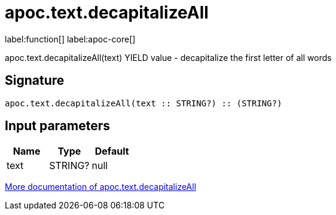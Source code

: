 ////
This file is generated by DocsTest, so don't change it!
////

= apoc.text.decapitalizeAll
:description: This section contains reference documentation for the apoc.text.decapitalizeAll function.

label:function[] label:apoc-core[]

[.emphasis]
apoc.text.decapitalizeAll(text) YIELD value - decapitalize the first letter of all words

== Signature

[source]
----
apoc.text.decapitalizeAll(text :: STRING?) :: (STRING?)
----

== Input parameters
[.procedures, opts=header]
|===
| Name | Type | Default 
|text|STRING?|null
|===

xref::misc/text-functions.adoc[More documentation of apoc.text.decapitalizeAll,role=more information]

